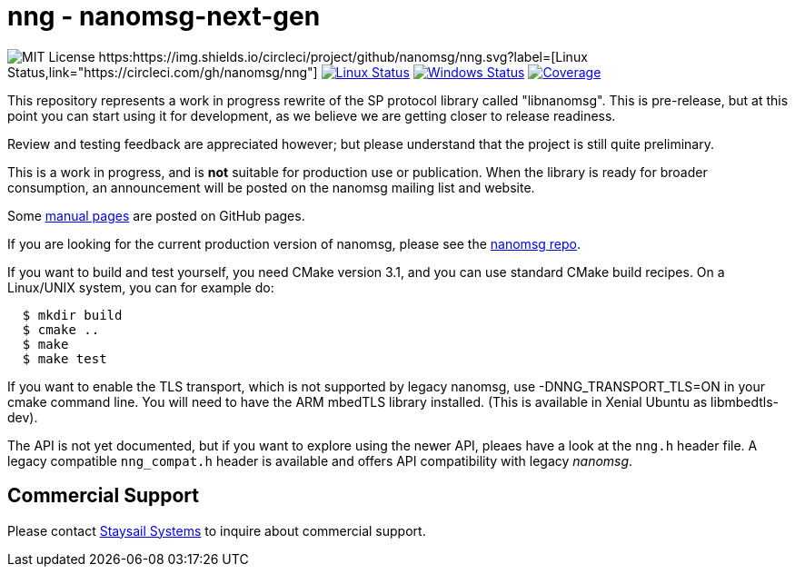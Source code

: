 = nng - nanomsg-next-gen

image:https://img.shields.io/badge/license-MIT-blue.svg[MIT License]
https:https://img.shields.io/circleci/project/github/nanomsg/nng.svg?label=[Linux Status,link="https://circleci.com/gh/nanomsg/nng"]
image:https://img.shields.io/travis/nanomsg/nng/master.svg?label=linux[Linux Status,link="https://travis-ci.org/nanomsg/nng"]
image:https://img.shields.io/appveyor/ci/nanomsg/nng/master.svg?label=windows[Windows Status,link="https://ci.appveyor.com/project/nanomsg/nng"]
image:https://codecov.io/gh/nanomsg/nng/branch/master/graph/badge.svg?label=coverage[Coverage,link="https://codecov.io/gh/nanomsg/nng"]

This repository represents a work in progress rewrite of the SP protocol
library called "libnanomsg".  This is pre-release, but at this point you
can start using it for development, as we believe we are getting closer
to release readiness.

Review and testing feedback are appreciated however; but please understand
that the project is still quite preliminary.

This is a work in progress, and is *not* suitable for production use or
publication.  When the library is ready for broader consumption, an
announcement will be posted on the nanomsg mailing list and website.

Some https://nanomsg.github.io/nng/man/[manual pages] are posted
on GitHub pages.

If you are looking for the current production version of nanomsg, please
see the https://github.com/nanomsg/nanomsg[nanomsg repo].

If you want to build and test yourself, you need CMake version 3.1, and
you can use standard CMake build recipes.  On a Linux/UNIX system, 
you can for example do:

[source,sh]
----
  $ mkdir build
  $ cmake ..
  $ make
  $ make test
----

If you want to enable the TLS transport, which is not supported by legacy
nanomsg, use -DNNG_TRANSPORT_TLS=ON in your cmake command line.  You will
need to have the ARM mbedTLS library installed.  (This is available in
Xenial Ubuntu as libmbedtls-dev).

The API is not yet documented, but if you want to explore using the newer
API, pleaes have a look at the `nng.h` header file.  A legacy compatible
`nng_compat.h` header is available and offers API compatibility with legacy
_nanomsg_.

== Commercial Support

Please contact mailto:info@staysail.tech[Staysail Systems, Inc.] to
inquire about commercial support.
